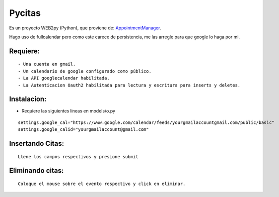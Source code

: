 =======
Pycitas
=======
.. image:: pycitas.png

Es un proyecto WEB2py (Python), que proviene de: `AppointmentManager <http://http://github.com/mdipierro/web2py-appliances/tree/master/AppointmentManager>`_.

Hago uso de fullcalendar pero como este carece de persistencia, me las arregle para que google lo haga por mi.



Requiere:
---------

::

 - Una cuenta en gmail.
 - Un calendario de google configurado como público.
 - La API googlecalendar habilitada.
 - La Autenticacion Oauth2 habilitada para lectura y escritura para inserts y deletes.


Instalacion:
------------

- Requiere las siguientes lineas en models/o.py

::


 settings.google_cal="https://www.google.com/calendar/feeds/yourgmailaccountgmail.com/public/basic"
 settings.google_calid="yourgmailaccount@gmail.com"


Insertando Citas:
-----------------
.. image:: pycitas2.png

::

 Llene los campos respectivos y presione submit


Eliminando citas:
-----------------
.. image:: pycitas3.png

::

 Coloque el mouse sobre el evento respectivo y click en eliminar.
